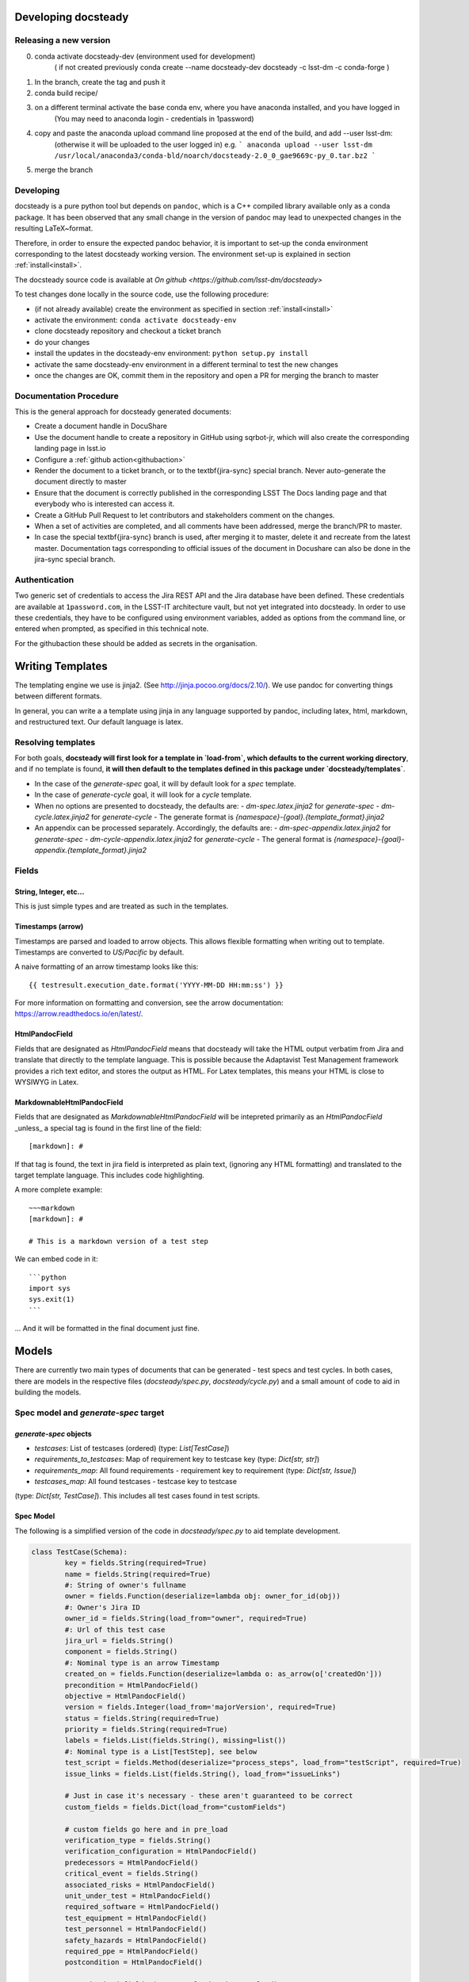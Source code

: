 .. _developer:

Developing docsteady
====================

.. _release_new_version:

Releasing a new version
-----------------------

0) conda activate docsteady-dev (environment used for development)
    ( if not created previously conda create --name docsteady-dev docsteady -c lsst-dm -c conda-forge )

1) In the branch, create the tag and push it

2) conda build recipe/

3) on a different terminal activate the base conda env, where you  have anaconda installed, and you have logged in
       (You may need to anaconda login - credentials in 1password)

4) copy and paste the anaconda upload command line proposed at the end of the build, and add --user lsst-dm:
       (otherwise it will be uploaded to the user logged in) e.g.
       ``` anaconda upload --user lsst-dm /usr/local/anaconda3/conda-bld/noarch/docsteady-2.0_0_gae9669c-py_0.tar.bz2 ```

5) merge the branch



Developing
----------

docsteady is a pure python tool but  depends on ``pandoc``, which is a C++ compiled library available only as a conda package.
It has been observed that any small change in the version of pandoc may lead to unexpected changes in the resulting LaTeX~format.

Therefore, in order to ensure the expected pandoc behavior, it is important to set-up the conda environment corresponding to the latest docsteady working version.
The environment set-up is explained in section :ref:`install<install>`.

The docsteady source code is available at `On github <https://github.com/lsst-dm/docsteady>`

To test changes done locally in the source code, use the following procedure:

- (if not already available) create the environment as specified in section :ref:`install<install>`
- activate the environment: ``conda activate docsteady-env``
- clone docsteady repository and checkout a ticket branch
- do your changes
- install the updates in the docsteady-env environment: ``python setup.py install``
- activate the same docsteady-env environment in a different terminal to test the new changes
- once the changes are OK, commit them in the repository and open a PR for merging the branch to master



.. _docproc:

Documentation Procedure
-----------------------

This is the general approach for docsteady generated documents:

- Create a document handle in DocuShare
- Use the document handle to create a repository in GitHub using sqrbot-jr, which will also create the corresponding landing page in lsst.io
- Configure a :ref:`github action<githubaction>` 
- Render the document to a ticket branch, or to the \textbf{jira-sync} special branch. Never auto-generate the document directly to master
- Ensure that the document is correctly published in the corresponding LSST The Docs landing page and that everybody who is interested can access it.
- Create a GitHub Pull Request to let contributors and stakeholders comment on the changes.
- When a set of activities are completed, and all comments have been addressed, merge the branch/PR to master.
- In case the special \textbf{jira-sync} branch is used, after merging it to master, delete it  and recreate from the latest master. Documentation tags corresponding to official issues of the document in Docushare can also be done in the jira-sync special branch.


.. _auth:

Authentication
--------------

Two generic set of credentials to access the Jira REST API and the Jira database have been defined.
These credentials are available at ``1password.com``, in the LSST-IT architecture vault, but not yet integrated into docsteady.
In order to use these credentials, they have to be configured using environment variables, added as options from the command line, or entered when prompted, as specified in this technical note.

For the githubaction these should be added as secrets in the organisation.



Writing Templates
=================

The templating engine we use is jinja2. (See http://jinja.pocoo.org/docs/2.10/).
We use pandoc for converting things between different formats.

In general, you can write a a template using jinja in any language supported
by pandoc, including latex, html, markdown, and restructured text. Our
default language is latex. 


Resolving templates
-------------------

For both goals, **docsteady will first look for a template in
`load-from`, which defaults to the current working directory**,
and if no template is found, **it will then default to the templates
defined in this package under  `docsteady/templates`**.

- In the case of the `generate-spec` goal, it will by default look for a `spec` template.
- In the case of `generate-cycle` goal, it will look for a `cycle` template.
- When no options are presented to docsteady, the defaults are:
  - `dm-spec.latex.jinja2` for `generate-spec` 
  - `dm-cycle.latex.jinja2` for `generate-cycle`    
  - The generate format is `{namespace}-{goal}.{template_format}.jinja2`
- An appendix can be processed separately. Accordingly, the defaults are:
  - `dm-spec-appendix.latex.jinja2` for `generate-spec` 
  - `dm-cycle-appendix.latex.jinja2` for `generate-cycle`
  - The general format is `{namespace}-{goal}-appendix.{template_format}.jinja2`


Fields
------
String, Integer, etc...
^^^^^^^^^^^^^^^^^^^^^^^
This is just simple types and are treated as such in the templates.

Timestamps (arrow)
^^^^^^^^^^^^^^^^^^
Timestamps are parsed and loaded to arrow objects. This allows flexible formatting
when writing out to template. Timestamps are converted to `US/Pacific` by default.

A naive formatting of an arrow timestamp looks like this::

   {{ testresult.execution_date.format('YYYY-MM-DD HH:mm:ss') }}

For more information on formatting and conversion, see the arrow documentation:
https://arrow.readthedocs.io/en/latest/.

HtmlPandocField
^^^^^^^^^^^^^^^
Fields that are designated as `HtmlPandocField` means that docsteady will take the HTML output
verbatim from Jira and translate that directly to the template language. This is possible
because the Adaptavist Test Management framework provides a rich text editor, and stores
the output as HTML. For Latex templates, this means your HTML is close to WYSIWYG in
Latex.

MarkdownableHtmlPandocField
^^^^^^^^^^^^^^^^^^^^^^^^^^^
Fields that are designated as `MarkdownableHtmlPandocField` will be intepreted primarily
as an `HtmlPandocField` _unless_ a special tag is found in the first line of the
field::

   [markdown]: #

If that tag is found, the text in jira field is interpreted as plain text, (ignoring any
HTML formatting) and translated to the target template language. This includes code
highlighting.

A more complete example::

    ~~~markdown
    [markdown]: #

    # This is a markdown version of a test step

We can embed code in it::

    ```python
    import sys
    sys.exit(1)
    ```

... And it will be formatted in the final document just fine.


Models
======
There are currently two main types of documents that can be generated - test specs and test cycles.
In both cases, there are models in the respective files (`docsteady/spec.py`, `docsteady/cycle.py`)
and a small amount of code to aid in building the models.

Spec model and `generate-spec` target
-------------------------------------

`generate-spec` objects
^^^^^^^^^^^^^^^^^^^^^^^

- `testcases`: List of testcases (ordered) (type: `List[TestCase]`)
- `requirements_to_testcases`: Map of requirement key to testcase key (type: `Dict[str, str]`)
- `requirements_map`: All found requirements - requirement key to requirement (type: `Dict[str, Issue]`)
- `testcases_map`: All found testcases - testcase key to testcase 
(type: `Dict[str, TestCase]`). This includes all test cases found in test scripts.


Spec Model
^^^^^^^^^^
The following is a simplified version of the code in `docsteady/spec.py` to aid
template development.

.. code-block:: python

    class TestCase(Schema):
            key = fields.String(required=True)
            name = fields.String(required=True)
            #: String of owner's fullname
            owner = fields.Function(deserialize=lambda obj: owner_for_id(obj))
            #: Owner's Jira ID
            owner_id = fields.String(load_from="owner", required=True)
            #: Url of this test case
            jira_url = fields.String()
            component = fields.String()
            #: Nominal type is an arrow Timestamp
            created_on = fields.Function(deserialize=lambda o: as_arrow(o['createdOn'])) 
            precondition = HtmlPandocField()
            objective = HtmlPandocField()
            version = fields.Integer(load_from='majorVersion', required=True)
            status = fields.String(required=True)
            priority = fields.String(required=True)
            labels = fields.List(fields.String(), missing=list())
            #: Nominal type is a List[TestStep], see below
            test_script = fields.Method(deserialize="process_steps", load_from="testScript", required=True)
            issue_links = fields.List(fields.String(), load_from="issueLinks")

            # Just in case it's necessary - these aren't guaranteed to be correct
            custom_fields = fields.Dict(load_from="customFields")

            # custom fields go here and in pre_load
            verification_type = fields.String()
            verification_configuration = HtmlPandocField()
            predecessors = HtmlPandocField()
            critical_event = fields.String()
            associated_risks = HtmlPandocField()
            unit_under_test = HtmlPandocField()
            required_software = HtmlPandocField()
            test_equipment = HtmlPandocField()
            test_personnel = HtmlPandocField()
            safety_hazards = HtmlPandocField()
            required_ppe = HtmlPandocField()
            postcondition = HtmlPandocField()

            # synthesized fields (See @pre_load and @post_load)
            doc_href = fields.String()

            #: See below
            requirements = fields.Nested(Issue, many=True)

        class Issue(Schema):
            key = fields.String(required=True)
            summary = fields.String()
            jira_url = fields.String()

        class TestStep(Schema):
            index = fields.Integer()
            test_case_key = fields.String(load_from="testCaseKey")
            description = MarkdownableHtmlPandocField()
            expected_result = MarkdownableHtmlPandocField(load_from="expectedResult")
            test_data = MarkdownableHtmlPandocField(load_from="testData")

Simple Example
^^^^^^^^^^^^^^

If you added example template (`docsteady/templates/example-spec.markdown.jinja2`),
defined as:

```jinja2
# Testcases

{% for testcase in testcases %}
## {{ testcase.name }}
On the web at {{ testcase.jira_url }}

### Requirements:
{% for requirement in testcase.requirements %}
* {{ requirement.key }} at {{ requirement.jira_url }}
{% endfor %}

{% endfor %}
```

You could generate the resultant file, in latex (by default) via:
* `docsteady --namespace example --template markdown generate-spec "/Data Management/Prompt`

Or actually ask for it in markdown:
* `docsteady --namespace example --template markdown generate-spec --format markdown "/Data Management/Prompt"`

Or HTML:
* `docsteady --namespace example --template markdown generate-spec --format html "/Data Management/Prompt"`

Cycle model and `generate-cycle` 
----------------------------------

`generate-cycle` template objects
^^^^^^^^^^^^^^^^^^^^^^^^^^^^^^^^^
* `testcycle`: Test Cycle object (type: `TestCycle`)
* `testresult`: List of Test results as found from the test cycle (type: `List[TestResult]`)
* `testcases_map`: All found testcases when processing test results - testcase key to testcase 
(type: `Dict[str, TestCase]`). This includes all test cases found from the test results.

Cycle model
^^^^^^^^^^

```python
class TestCycle(Schema):
    key = fields.String(required=True)
    name = fields.String(required=True)
    description = fields.String(required=True)
    status = fields.String(required=True)
    execution_time = fields.Integer(required=True, load_from="executionTime")
    created_on = fields.Function(deserialize=lambda o: as_arrow(o['createdOn']))
    updated_on = fields.Function(deserialize=lambda o: as_arrow(o['updatedOn']))
    planned_start_date = fields.Function(deserialize=lambda o: as_arrow(o['plannedStartDate']))
    owner_id = fields.String(load_from="owner", required=True)
    owner = fields.Function(deserialize=lambda obj: owner_for_id(obj))
    created_by = fields.Function(deserialize=lambda obj: owner_for_id(obj), load_from="createdBy")
    custom_fields = fields.Dict(load_from="customFields")
    items = fields.Nested(TestCycleItem, many=True)

    # custom fields
    software_version = HtmlPandocField()

class TestCycleItem(Schema):
    id = fields.Integer(required=True)
    test_case_key = fields.Function(deserialize=lambda key: test_case_for_key(key)["key"],
                                    load_from='testCaseKey', required=True)
    user_id = fields.String(load_from="userKey")
    user = fields.Function(deserialize=lambda obj: owner_for_id(obj["userKey"]))
    execution_date = fields.Function(deserialize=lambda o: as_arrow(o['executionDate']))
    status = fields.String(required=True)

class TestResult(Schema):
    id = fields.Integer(required=True)
    key = fields.String(required=True)
    automated = fields.Boolean(required=True)
    environment = fields.String()
    execution_time = fields.Integer(load_from='executionTime', required=True)
    test_case_key = fields.Function(deserialize=lambda key: test_case_for_key(key)["key"],
                                    load_from='testCaseKey', required=True)
    execution_date = fields.Function(deserialize=lambda o: as_arrow(o), required=True,
                                     load_from='executionDate')
    script_results = fields.Nested(ScriptResult, many=True, load_from="scriptResults",
                                   required=True)
    issues = fields.Nested(Issue, many=True)
    issue_links = fields.List(fields.String(), load_from="issueLinks")
    user_id = fields.String(load_from="userKey")
    user = fields.Function(deserialize=lambda obj: owner_for_id(obj), load_from="userKey")
    status = fields.String(load_from='status', required=True)

class ScriptResult(Schema):
    index = fields.Integer(load_from='index')
    expected_result = MarkdownableHtmlPandocField(load_from='expectedResult')
    execution_date = fields.String(load_from='executionDate')
    description = MarkdownableHtmlPandocField(load_from='description')
    comment = MarkdownableHtmlPandocField(load_from='comment')
    status = fields.String(load_from='status')
```

